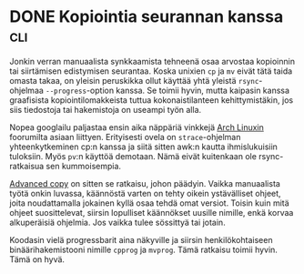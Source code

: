 * DONE Kopiointia seurannan kanssa                                      :cli:
CLOSED: [2013-05-18 Sat 17:55]
:LOGBOOK:
- State "DONE"       from "TODO"       [2013-05-18 Sat 17:55]
:END:

Jonkin verran manuaalista synkkaamista tehneenä osaa arvostaa
kopioinnin tai siirtämisen edistymisen seurantaa. Koska unixien
=cp= ja =mv= eivät tätä taida omasta takaa, on yleisin peruskikka
ollut käyttää yhtä yleistä =rsync=-ohjelmaa =--progress=-option
kanssa. Se toimii hyvin, mutta kaipasin kanssa graafisista
kopiointilomakkeista tuttua kokonaistilanteen kehittymistäkin, jos
siis tiedostoja tai hakemistoja on useampi työn alla.

Nopea googlailu paljastaa ensin aika näppäriä vinkkejä [[https://bbs.archlinux.org/viewtopic.php?pid=937445#p937445][Arch Linuxin]]
foorumilta asiaan liittyen. Erityisesti ovela on =strace=-ohjelman
yhteenkytkeminen cp:n kanssa ja siitä sitten awk:n kautta
ihmislukuisiin tuloksiin. Myös =pv=:n käyttöä demotaan. Nämä eivät
kuitenkaan ole rsync-ratkaisua sen kummoisempia.

[[http://www.beatex.org/web/advancedcopy.html][Advanced copy]] on sitten se ratkaisu, johon päädyin. Vaikka
manuaalista työtä onkin luvassa, käännöstä varten on tehty oikein
ystävälliset ohjeet, joita noudattamalla jokainen kyllä osaa tehdä
omat versiot. Toisin kuin mitä ohjeet suosittelevat, siirsin
lopulliset käännökset uusille nimille, enkä korvaa alkuperäisiä
ohjelmia. Jos vaikka tulee sössittyä tai jotain.

Koodasin vielä progressbarit aina näkyville ja siirsin
henkilökohtaiseen binäärihakemistooni nimille =cpprog= ja
=mvprog=. Tämä ratkaisu toimii hyvin. Tämä on hyvä.
